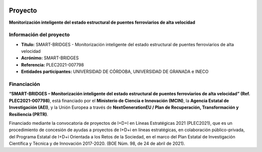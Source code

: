 
.. image:: https://otri.ugr.es/sites/webugr/otri/public/inline-images/PLEC_2021_Logos_micin-financiadoUEnextgeneration-prtr-aei.jpg
   :target: https://www.ciencia.gob.es/portal/site/MICINN/
   :alt: MCIN, AEI y NextGenerationEU

Proyecto
=============

**Monitorización inteligente del estado estructural de puentes ferroviarios de alta velocidad**


Información del proyecto
------------------------

- **Título:** SMART-BRIDGES - Monitorización inteligente del estado estructural de puentes ferroviarios de alta velocidad  
- **Acrónimo:** SMART-BRIDGES  
- **Referencia:** PLEC2021-007798  
- **Entidades participantes:** UNIVERSIDAD DE CÓRDOBA, UNIVERSIDAD DE GRANADA e INECO

Financiación
------------

**“SMART-BRIDGES – Monitorización inteligente del estado estructural de puentes ferroviarios de alta velocidad” (Ref. PLEC2021-007798)**,  
está financiado por el **Ministerio de Ciencia e Innovación (MCIN)**, la  
**Agencia Estatal de Investigación (AEI)**, y la Unión Europea a través de  
**NextGenerationEU / Plan de Recuperación, Transformación y Resiliencia (PRTR)**.  


Financiado mediante la convocatoria de proyectos de I+D+I en Líneas Estratégicas 2021 (PLEC2021),  
que es un procedimiento de concesión de ayudas a proyectos de I+D+i en líneas estratégicas, en colaboración público-privada,  
del Programa Estatal de I+D+i Orientada a los Retos de la Sociedad,  
en el marco del Plan Estatal de Investigación Científica y Técnica y de Innovación 2017-2020.  
(BOE Núm. 98, de 24 de abril de 2021).


